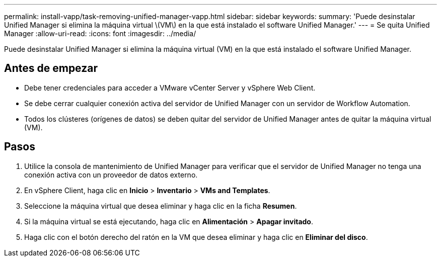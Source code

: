 ---
permalink: install-vapp/task-removing-unified-manager-vapp.html 
sidebar: sidebar 
keywords:  
summary: 'Puede desinstalar Unified Manager si elimina la máquina virtual \(VM\) en la que está instalado el software Unified Manager.' 
---
= Se quita Unified Manager
:allow-uri-read: 
:icons: font
:imagesdir: ../media/


[role="lead"]
Puede desinstalar Unified Manager si elimina la máquina virtual (VM) en la que está instalado el software Unified Manager.



== Antes de empezar

* Debe tener credenciales para acceder a VMware vCenter Server y vSphere Web Client.
* Se debe cerrar cualquier conexión activa del servidor de Unified Manager con un servidor de Workflow Automation.
* Todos los clústeres (orígenes de datos) se deben quitar del servidor de Unified Manager antes de quitar la máquina virtual (VM).




== Pasos

. Utilice la consola de mantenimiento de Unified Manager para verificar que el servidor de Unified Manager no tenga una conexión activa con un proveedor de datos externo.
. En vSphere Client, haga clic en *Inicio* > *Inventario* > *VMs and Templates*.
. Seleccione la máquina virtual que desea eliminar y haga clic en la ficha *Resumen*.
. Si la máquina virtual se está ejecutando, haga clic en *Alimentación* > *Apagar invitado*.
. Haga clic con el botón derecho del ratón en la VM que desea eliminar y haga clic en *Eliminar del disco*.

